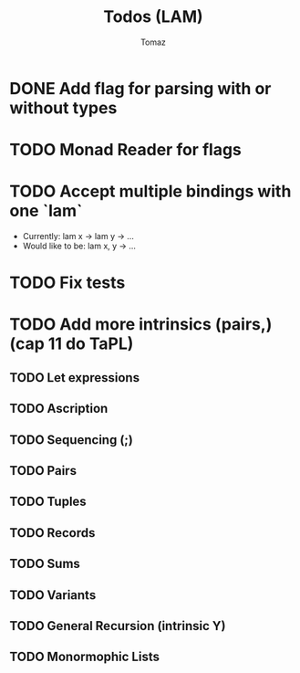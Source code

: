 #+TITLE: Todos (LAM)
#+AUTHOR: Tomaz

* DONE Add flag for parsing with or without types
* TODO Monad Reader for flags
* TODO Accept multiple bindings with one `lam`
- Currently:
  lam x -> lam y -> ...
- Would like to be:
  lam x, y -> ...

* TODO Fix tests
* TODO Add more intrinsics (pairs,) (cap 11 do TaPL)
** TODO Let expressions
** TODO Ascription
** TODO Sequencing (;)
** TODO Pairs
** TODO Tuples
** TODO Records
** TODO Sums
** TODO Variants
** TODO General Recursion (intrinsic Y)
** TODO Monormophic Lists

